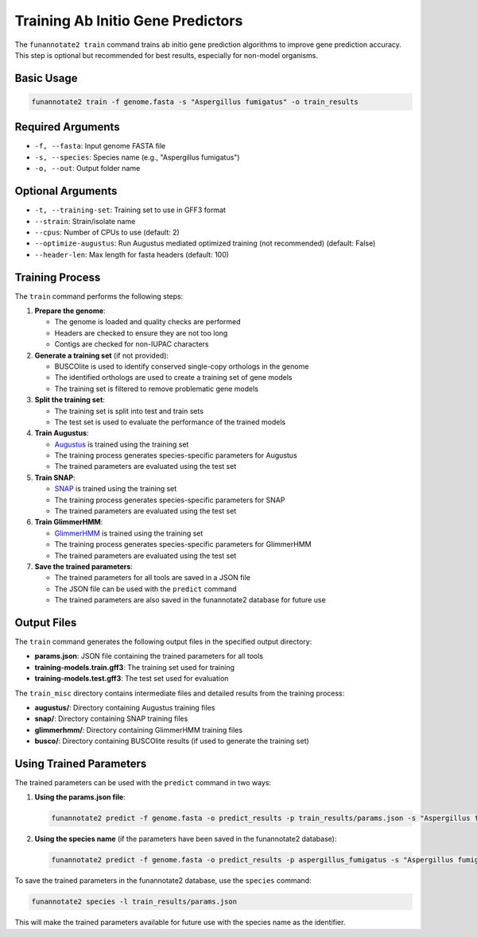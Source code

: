 Training Ab Initio Gene Predictors
===============================

The ``funannotate2 train`` command trains ab initio gene prediction algorithms to improve gene prediction accuracy. This step is optional but recommended for best results, especially for non-model organisms.

Basic Usage
----------

.. code-block:: bash

    funannotate2 train -f genome.fasta -s "Aspergillus fumigatus" -o train_results

Required Arguments
----------------

* ``-f, --fasta``: Input genome FASTA file
* ``-s, --species``: Species name (e.g., "Aspergillus fumigatus")
* ``-o, --out``: Output folder name

Optional Arguments
----------------

* ``-t, --training-set``: Training set to use in GFF3 format
* ``--strain``: Strain/isolate name
* ``--cpus``: Number of CPUs to use (default: 2)
* ``--optimize-augustus``: Run Augustus mediated optimized training (not recommended) (default: False)
* ``--header-len``: Max length for fasta headers (default: 100)

Training Process
--------------

The ``train`` command performs the following steps:

1. **Prepare the genome**:

   * The genome is loaded and quality checks are performed
   * Headers are checked to ensure they are not too long
   * Contigs are checked for non-IUPAC characters

2. **Generate a training set** (if not provided):

   * BUSCOlite is used to identify conserved single-copy orthologs in the genome
   * The identified orthologs are used to create a training set of gene models
   * The training set is filtered to remove problematic gene models

3. **Split the training set**:

   * The training set is split into test and train sets
   * The test set is used to evaluate the performance of the trained models

4. **Train Augustus**:

   * `Augustus <https://bioinf.uni-greifswald.de/augustus/>`_ is trained using the training set
   * The training process generates species-specific parameters for Augustus
   * The trained parameters are evaluated using the test set

5. **Train SNAP**:

   * `SNAP <https://github.com/KorfLab/SNAP>`_ is trained using the training set
   * The training process generates species-specific parameters for SNAP
   * The trained parameters are evaluated using the test set

6. **Train GlimmerHMM**:

   * `GlimmerHMM <https://ccb.jhu.edu/software/glimmerhmm/>`_ is trained using the training set
   * The training process generates species-specific parameters for GlimmerHMM
   * The trained parameters are evaluated using the test set

7. **Save the trained parameters**:

   * The trained parameters for all tools are saved in a JSON file
   * The JSON file can be used with the ``predict`` command
   * The trained parameters are also saved in the funannotate2 database for future use

Output Files
----------

The ``train`` command generates the following output files in the specified output directory:

* **params.json**: JSON file containing the trained parameters for all tools
* **training-models.train.gff3**: The training set used for training
* **training-models.test.gff3**: The test set used for evaluation

The ``train_misc`` directory contains intermediate files and detailed results from the training process:

* **augustus/**: Directory containing Augustus training files
* **snap/**: Directory containing SNAP training files
* **glimmerhmm/**: Directory containing GlimmerHMM training files
* **busco/**: Directory containing BUSCOlite results (if used to generate the training set)

Using Trained Parameters
---------------------

The trained parameters can be used with the ``predict`` command in two ways:

1. **Using the params.json file**:

   .. code-block:: bash

       funannotate2 predict -f genome.fasta -o predict_results -p train_results/params.json -s "Aspergillus fumigatus"

2. **Using the species name** (if the parameters have been saved in the funannotate2 database):

   .. code-block:: bash

       funannotate2 predict -f genome.fasta -o predict_results -p aspergillus_fumigatus -s "Aspergillus fumigatus"

To save the trained parameters in the funannotate2 database, use the ``species`` command:

.. code-block:: bash

    funannotate2 species -l train_results/params.json

This will make the trained parameters available for future use with the species name as the identifier.
